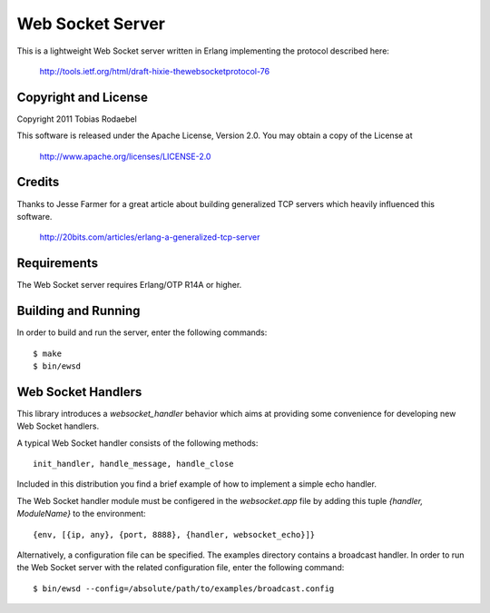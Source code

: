 =================
Web Socket Server
=================

This is a lightweight Web Socket server written in Erlang implementing the
protocol described here:

  http://tools.ietf.org/html/draft-hixie-thewebsocketprotocol-76


Copyright and License
---------------------

Copyright 2011 Tobias Rodaebel

This software is released under the Apache License, Version 2.0. You may obtain
a copy of the License at

  http://www.apache.org/licenses/LICENSE-2.0


Credits
-------

Thanks to Jesse Farmer for a great article about building generalized TCP
servers which heavily influenced this software.

  http://20bits.com/articles/erlang-a-generalized-tcp-server


Requirements
------------

The Web Socket server requires Erlang/OTP R14A or higher.


Building and Running
--------------------

In order to build and run the server, enter the following commands::

  $ make
  $ bin/ewsd


Web Socket Handlers
-------------------

This library introduces a `websocket_handler` behavior which aims at providing
some convenience for developing new Web Socket handlers.

A typical Web Socket handler consists of the following methods::

  init_handler, handle_message, handle_close

Included in this distribution you find a brief example of how to implement a
simple echo handler.

The Web Socket handler module must be configered in the `websocket.app` file by
adding this tuple `{handler, ModuleName}` to the environment::

  {env, [{ip, any}, {port, 8888}, {handler, websocket_echo}]}

Alternatively, a configuration file can be specified. The examples directory
contains a broadcast handler. In order to run the Web Socket server with the
related configuration file, enter the following command::

  $ bin/ewsd --config=/absolute/path/to/examples/broadcast.config
